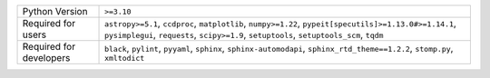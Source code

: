 =======================  ===================================================================================================================================================================================================
Python Version           ``>=3.10``                                                                                                                                                                                         
Required for users       ``astropy>=5.1``, ``ccdproc``, ``matplotlib``, ``numpy>=1.22``, ``pypeit[specutils]>=1.13.0#>=1.14.1``, ``pysimplegui``, ``requests``, ``scipy>=1.9``, ``setuptools``, ``setuptools_scm``, ``tqdm``
Required for developers  ``black``, ``pylint``, ``pyyaml``, ``sphinx``, ``sphinx-automodapi``, ``sphinx_rtd_theme==1.2.2``, ``stomp.py``, ``xmltodict``                                                                     
=======================  ===================================================================================================================================================================================================
